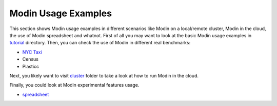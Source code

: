 Modin Usage Examples
====================

This section shows Modin usage examples in different scenarios like Modin on a local/remote cluster,
Modin in the cloud, the use of Modin spreadsheet and whatnot. First of all you may want to look at the basic
Modin usage examples in tutorial_ directory. Then, you can check the use of Modin in different real benchmarks:

* `NYC Taxi`_
* Census
* Plasticc

Next, you likely want to visit cluster_ folder to take a look at how to run Modin in the cloud.

Finally, you could look at Modin experimental features usage.

* spreadsheet_

.. _tutorial: https://github.com/modin-project/modin/tree/master/examples/tutorial
.. _cluster: https://github.com/modin-project/modin/tree/master/examples/cluster
.. _spreadsheet: https://github.com/modin-project/modin/tree/master/examples/spreadsheet
.. _NYC Taxi: https://github.com/modin-project/modin/blob/master/examples/jupyter/NYC_Taxi.ipynb